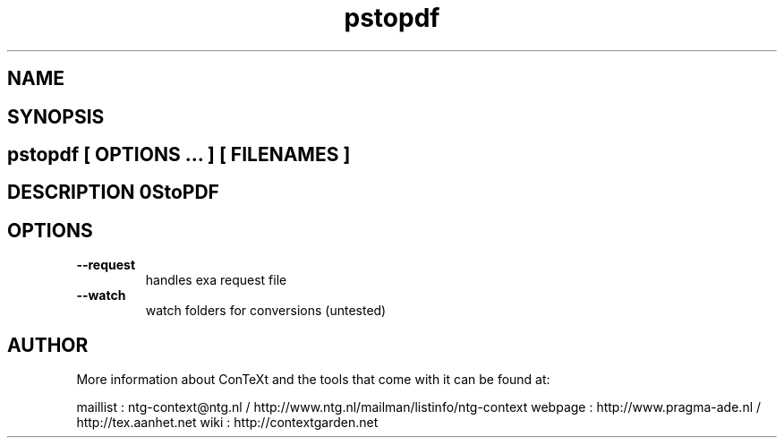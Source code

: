 .TH "pstopdf" "1" "01-01-2013" "version 2.0.1" "PStoPDF" 
.SH "NAME" 
.PP
.SH "SYNOPSIS" 
.PP
.SH \fBpstopdf\fP [ \fIOPTIONS\fP ... ] [ \fIFILENAMES\fP ] 
.SH "DESCRIPTION"\nPStoPDF\n 
.SH "OPTIONS"
.TP
.B --request
handles exa request file
.TP
.B --watch
watch folders for conversions (untested)
.SH "AUTHOR"
More information about ConTeXt and the tools that come with it can be found at:

maillist : ntg-context@ntg.nl / http://www.ntg.nl/mailman/listinfo/ntg-context
webpage  : http://www.pragma-ade.nl / http://tex.aanhet.net
wiki     : http://contextgarden.net
